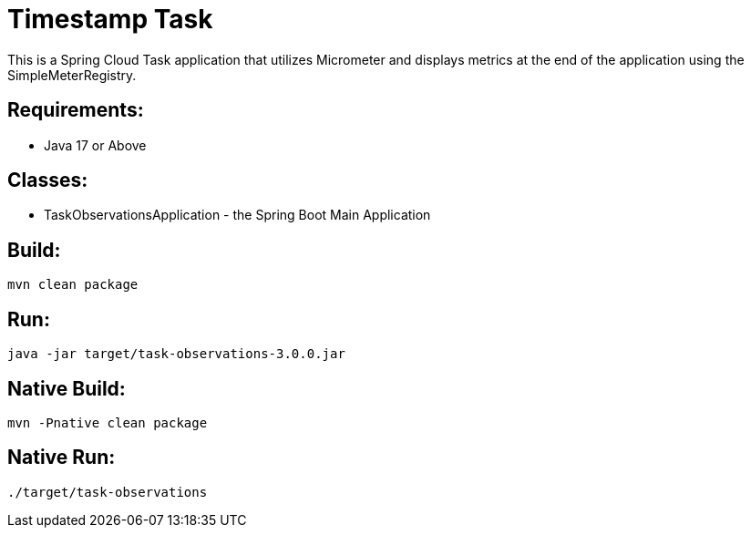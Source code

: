 = Timestamp Task

This is a Spring Cloud Task application that utilizes Micrometer and displays
metrics at the end of the application using the SimpleMeterRegistry.

== Requirements:

* Java 17 or Above

== Classes:

* TaskObservationsApplication - the Spring Boot Main Application

== Build:

[source,shell]
----
mvn clean package
----

== Run:

[source,shell]
----
java -jar target/task-observations-3.0.0.jar
----

== Native Build:

[source,shell]
----
mvn -Pnative clean package
----

== Native Run:

[source,shell]
----
./target/task-observations
----

